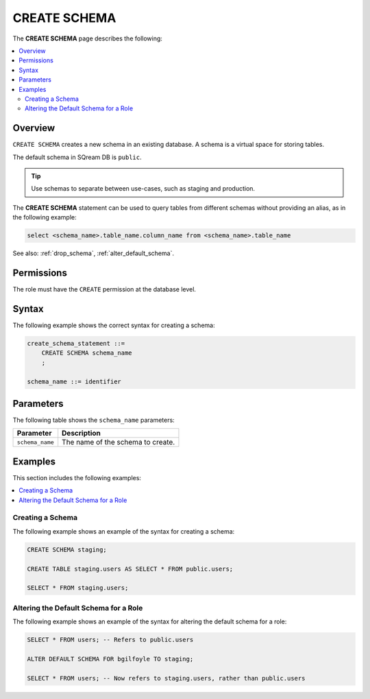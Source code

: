 .. _create_schema:

*****************
CREATE SCHEMA
*****************
The **CREATE SCHEMA** page describes the following:


.. contents:: 
   :local:
   :depth: 2
   
Overview
============

``CREATE SCHEMA`` creates a new schema in an existing database. A schema is a virtual space for storing tables.

The default schema in SQream DB is ``public``.

.. tip:: Use schemas to separate between use-cases, such as staging and production.

The **CREATE SCHEMA** statement can be used to query tables from different schemas without providing an alias, as in the following example:

.. code-block:: postgres

      select <schema_name>.table_name.column_name from <schema_name>.table_name

See also: :ref:`drop_schema`, :ref:`alter_default_schema`.

Permissions
=============

The role must have the ``CREATE`` permission at the database level.

Syntax
==========
The following example shows the correct syntax for creating a schema:

.. code-block:: postgres

   create_schema_statement ::=
       CREATE SCHEMA schema_name
       ;

   schema_name ::= identifier  


Parameters
============
The following table shows the ``schema_name`` parameters:

.. list-table:: 
   :widths: auto
   :header-rows: 1
   
   * - Parameter
     - Description
   * - ``schema_name``
     - The name of the schema to create.

Examples
===========
This section includes the following examples:

.. contents:: 
   :local:
   :depth: 1


Creating a Schema
--------------------
The following example shows an example of the syntax for creating a schema:

.. code-block:: postgres

   CREATE SCHEMA staging;
    
   CREATE TABLE staging.users AS SELECT * FROM public.users;
   
   SELECT * FROM staging.users;

Altering the Default Schema for a Role
-----------------------------------------
The following example shows an example of the syntax for altering the default schema for a role:

.. code-block:: postgres

   SELECT * FROM users; -- Refers to public.users
   
   ALTER DEFAULT SCHEMA FOR bgilfoyle TO staging;
   
   SELECT * FROM users; -- Now refers to staging.users, rather than public.users
